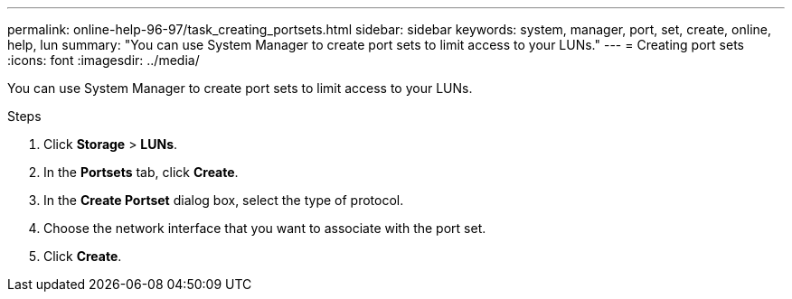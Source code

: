 ---
permalink: online-help-96-97/task_creating_portsets.html
sidebar: sidebar
keywords: system, manager, port, set, create, online, help, lun
summary: "You can use System Manager to create port sets to limit access to your LUNs."
---
= Creating port sets
:icons: font
:imagesdir: ../media/

[.lead]
You can use System Manager to create port sets to limit access to your LUNs.

.Steps

. Click *Storage* > *LUNs*.
. In the *Portsets* tab, click *Create*.
. In the *Create Portset* dialog box, select the type of protocol.
. Choose the network interface that you want to associate with the port set.
. Click *Create*.
